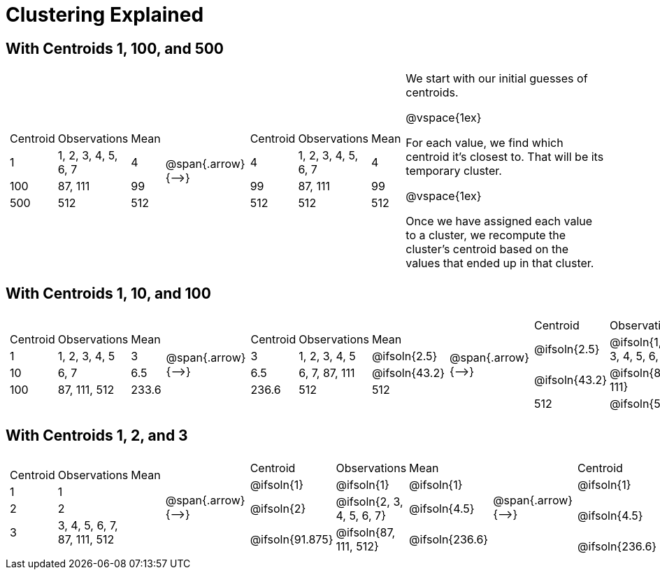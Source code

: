 [.landscape]
= Clustering Explained



== With Centroids 1, 100, and 500

[cols="8a,^.^1,8a, 18", grid="none", frame="none"]

|===

|

[cols=">.^1,5,<.^1"]
!===
! Centroid		! Observations			! Mean
! 1	 			! 1, 2, 3, 4, 5, 6, 7 	! 4
! 100			! 87, 111				! 99
! 500			! 512					! 512
!===

| @span{.arrow}{⟶} |


[cols=">.^1,5,<.^1"]
!===
! Centroid		! Observations			! Mean
! 4	 			! 1, 2, 3, 4, 5, 6, 7 	! 4
! 99			! 87, 111				! 99
! 512			! 512					! 512
!===


|

We start with our initial guesses of centroids.

@vspace{1ex}

For each value, we find which centroid it’s closest to. That will be its temporary cluster.

@vspace{1ex}

Once we have assigned each value to a cluster, we recompute the cluster’s centroid based on the values that ended up in that cluster.


|===



== With Centroids 1, 10, and 100

[cols="8a,^.^1,8a,^.^1,8a,^.^1,8a", grid="none", frame="none"]

|===

|

[cols=">.^1,5,<.^1"]
!===
! Centroid		! Observations		! Mean
! 1 			! 1, 2, 3, 4, 5 	! 3
! 10			! 6, 7				! 6.5
! 100			! 87, 111, 512		! 233.6
!===

| @span{.arrow}{⟶} |

[cols=">.^1,6,<.^1"]
!===
! Centroid		! Observations		! Mean
! 3		 		! 1, 2, 3, 4, 5 	! @ifsoln{2.5}
! 6.5			! 6, 7, 87, 111		! @ifsoln{43.2}
! 236.6			! 512				! 512
!===

| @span{.arrow}{⟶} |

[cols=">.^1,8,<.^1"]
!===
! Centroid		! Observations					! Mean
! @ifsoln{2.5}	! @ifsoln{1, 2, 3, 4, 5, 6, 7} 	! @ifsoln{4}
! @ifsoln{43.2}	! @ifsoln{87, 111}				! @ifsoln{99}
! 512			! @ifsoln{512}	 				! @ifsoln{512}
!===

| @span{.arrow}{⟶} |

[cols=">.^1,6,<.^1"]
!===
! Centroid		! Observations		! Mean
! @ifsoln{4} 	! @ifsoln{1, 2, 3, 4, 5, 6, 7} 	! @ifsoln{4}
! @ifsoln{99}	! @ifsoln{87, 111}				! @ifsoln{99}
! @ifsoln{512}	! @ifsoln{512}		! @ifsoln{512}
!===

|===


== With Centroids 1, 2, and 3


[cols="8a,^.^1,8a,^.^1,8a,^.^1,8a", grid="none", frame="none"]

|===

|

[cols=">.^1,5,<.^1"]
!===
! Centroid		! Observations		! Mean
! 1 			! 1  				!
! 2				! 2	 				!
! 3				! 3, 4, 5, 6, 7, 87, 111, 512		!
!===

| @span{.arrow}{⟶} |

[cols=">.^1,6,<.^1"]
!===
! Centroid			! Observations				! Mean
! @ifsoln{1}		! @ifsoln{1}  				! @ifsoln{1}
! @ifsoln{2}	 	! @ifsoln{2, 3, 4, 5, 6, 7}	! @ifsoln{4.5}
! @ifsoln{91.875}	! @ifsoln{87, 111, 512}		! @ifsoln{236.6}

| @span{.arrow}{⟶} |

[cols=">.^1,8,<.^1"]
!===
! Centroid		! Observations						! Mean
! @ifsoln{1}	! @ifsoln{1, 2} 	 				! @ifsoln{1.5}
! @ifsoln{4.5}	! @ifsoln{3, 4, 5, 6, 7, 87, 111}	! @ifsoln{31.86}
! @ifsoln{236.6}! @ifsoln{512}	 					! @ifsoln{512}
!===

| @span{.arrow}{⟶} |

[cols=">.^1,6,<.^1"]
!===
! Centroid			! Observations		! Mean
! @ifsoln{1.5}	 	! @ifsoln{1, 2, 3, 4, 5, 6, 7} 	! @ifsoln{4}
! @ifsoln{31.86}	! @ifsoln{87, 111}				! @ifsoln{99}
! @ifsoln{512}		! @ifsoln{512}			! @ifsoln{512}
!===

|===

